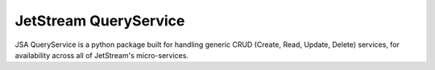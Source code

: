 ====================================
JetStream QueryService
====================================

JSA QueryService is a python package built
for handling generic CRUD (Create, Read,
Update, Delete) services, for availability
across all of JetStream's micro-services.

